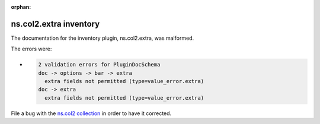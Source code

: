 .. Document meta section

:orphan:

.. meta::
  :antsibull-docs: <ANTSIBULL_DOCS_VERSION>

.. Document body

.. Anchors

.. _ansible_collections.ns.col2.extra_inventory:

.. Title

ns.col2.extra inventory
+++++++++++++++++++++++


The documentation for the inventory plugin, ns.col2.extra,  was malformed.

The errors were:

* .. code-block:: text

        2 validation errors for PluginDocSchema
        doc -> options -> bar -> extra
          extra fields not permitted (type=value_error.extra)
        doc -> extra
          extra fields not permitted (type=value_error.extra)


File a bug with the `ns.col2 collection <https://galaxy.ansible.com/ui/repo/published/ns/col2/>`_ in order to have it corrected.
